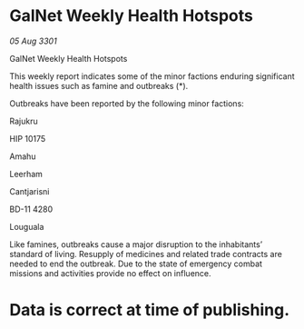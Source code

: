 * GalNet Weekly Health Hotspots

/05 Aug 3301/

GalNet Weekly Health Hotspots 
 
This weekly report indicates some of the minor factions enduring significant health issues such as famine and outbreaks (*). 

Outbreaks have been reported by the following minor factions: 

Rajukru                 

HIP 10175             

Amahu 

Leerham 

Cantjarisni  

BD-11 4280 

Louguala 

Like famines, outbreaks cause a major disruption to the inhabitants’ standard of living. Resupply of medicines and related trade contracts are needed to end the outbreak. Due to the state of emergency combat missions and activities provide no effect on influence. 

* Data is correct at time of publishing.